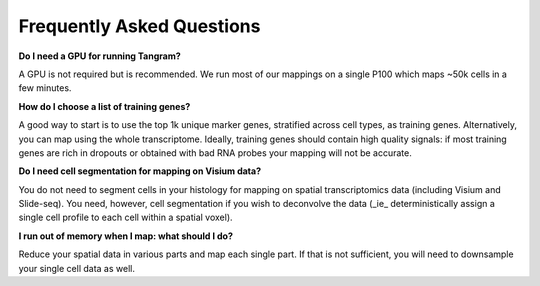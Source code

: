 Frequently Asked Questions
==============================

**Do I need a GPU for running Tangram?**

A GPU is not required but is recommended. We run most of our mappings on a single P100 which maps ~50k cells in a few minutes. 

**How do I choose a list of training genes?**

A good way to start is to use the top 1k unique marker genes, stratified across cell types, as training genes. Alternatively, you can map using the whole transcriptome. Ideally, training genes should contain high quality signals: if most training genes are rich in dropouts or obtained with bad RNA probes your mapping will not be accurate.

**Do I need cell segmentation for mapping on Visium data?**

You do not need to segment cells in your histology for mapping on spatial transcriptomics data (including Visium and Slide-seq). You need, however, cell segmentation if you wish to deconvolve the data (_ie_ deterministically assign a single cell profile to each cell within a spatial voxel).

**I run out of memory when I map: what should I do?**

Reduce your spatial data in various parts and map each single part. If that is not sufficient, you will need to downsample your single cell data as well.
